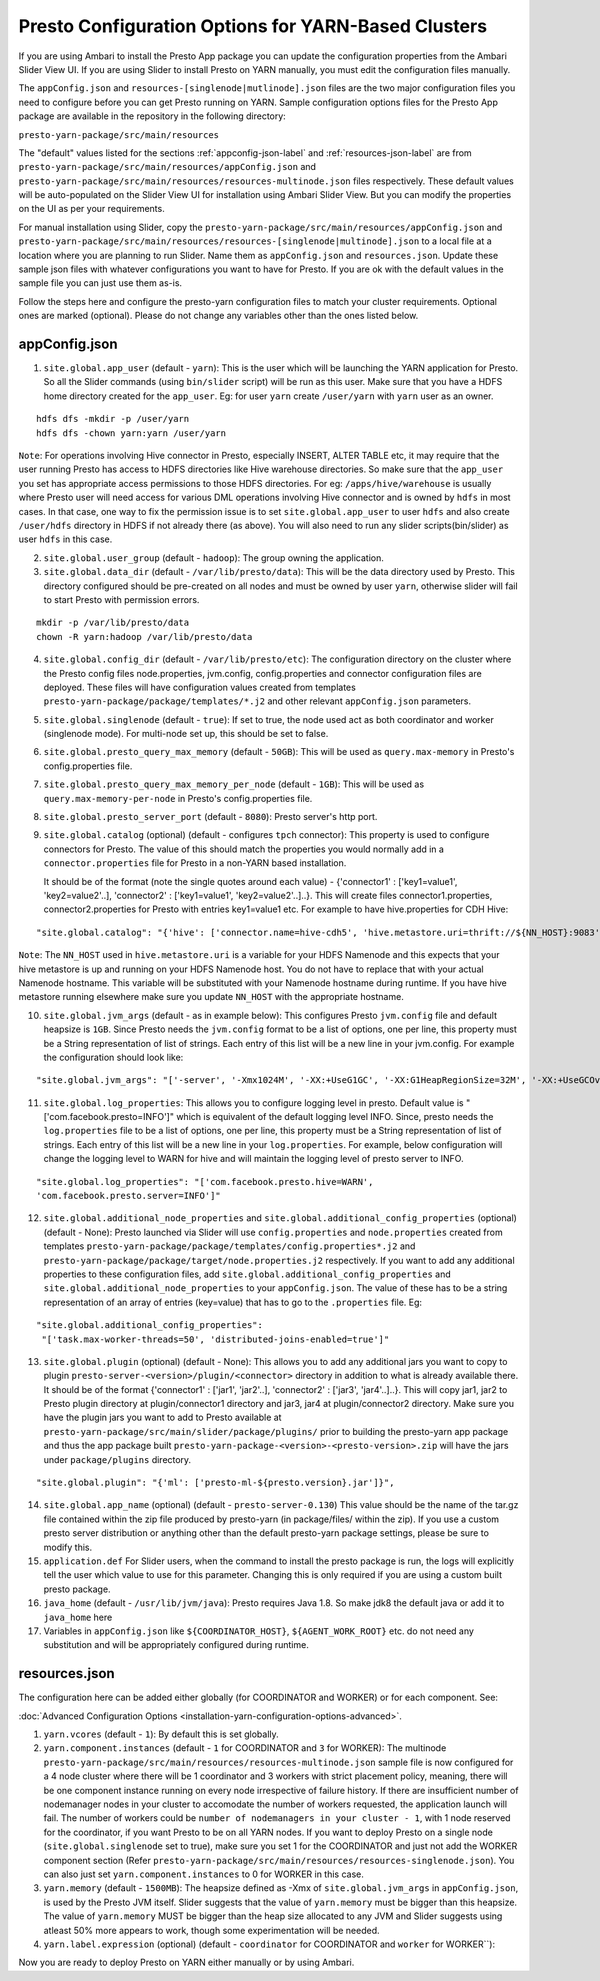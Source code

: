 ﻿====================================================
Presto Configuration Options for YARN-Based Clusters
====================================================

If you are using Ambari to install the Presto App package you can update
the configuration properties from the Ambari Slider View UI. If you are 
using Slider to install Presto on YARN manually, you must edit the 
configuration files manually.

The ``appConfig.json`` and ``resources-[singlenode|mutlinode].json`` files
are the two major configuration files you need to configure before you
can get Presto running on YARN. Sample configuration options files for the 
Presto App package are available in the repository in the following directory:

``presto-yarn-package/src/main/resources``

The "default" values listed for the sections
:ref:`appconfig-json-label` and :ref:`resources-json-label` are from
``presto-yarn-package/src/main/resources/appConfig.json`` and
``presto-yarn-package/src/main/resources/resources-multinode.json``
files respectively. These default values will be auto-populated on the
Slider View UI for installation using Ambari Slider View.  But you
can modify the properties on the UI as per your requirements.

For manual installation using Slider, copy the 
``presto-yarn-package/src/main/resources/appConfig.json`` and
``presto-yarn-package/src/main/resources/resources-[singlenode|multinode].json``
to a local file at a location where you are planning to run Slider. Name
them as ``appConfig.json`` and ``resources.json``. Update these sample
json files with whatever configurations you want to have for Presto. If
you are ok with the default values in the sample file you can just use
them as-is.

Follow the steps here and configure the presto-yarn configuration files
to match your cluster requirements. Optional ones are marked (optional).
Please do not change any variables other than the ones listed below.

.. _appconfig-json-label:

appConfig.json
~~~~~~~~~~~~~~

1. ``site.global.app_user`` (default - ``yarn``): This is the user which
   will be launching the YARN application for Presto. So all the Slider
   commands (using ``bin/slider`` script) will be run as this user. Make
   sure that you have a HDFS home directory created for the
   ``app_user``. Eg: for user ``yarn`` create ``/user/yarn`` with
   ``yarn`` user as an owner.

::

    hdfs dfs -mkdir -p /user/yarn
    hdfs dfs -chown yarn:yarn /user/yarn

``Note``: For operations involving Hive connector in Presto, especially
INSERT, ALTER TABLE etc, it may require that the user running Presto has
access to HDFS directories like Hive warehouse directories. So make sure
that the ``app_user`` you set has appropriate access permissions to
those HDFS directories. For eg: ``/apps/hive/warehouse`` is usually
where Presto user will need access for various DML operations involving
Hive connector and is owned by ``hdfs`` in most cases. In that case, one
way to fix the permission issue is to set ``site.global.app_user`` to
user ``hdfs`` and also create ``/user/hdfs`` directory in HDFS if not
already there (as above). You will also need to run any slider
scripts(bin/slider) as user ``hdfs`` in this case.

2. ``site.global.user_group`` (default - ``hadoop``): The group owning
   the application.

3. ``site.global.data_dir`` (default - ``/var/lib/presto/data``): This will
   be the data directory used by Presto. This directory configured should 
   be pre-created on all nodes and must be owned by user ``yarn``, 
   otherwise slider will fail to start Presto with permission errors.

::

    mkdir -p /var/lib/presto/data
    chown -R yarn:hadoop /var/lib/presto/data


4. ``site.global.config_dir`` (default - ``/var/lib/presto/etc``): The
   configuration directory on the cluster where the Presto config files
   node.properties, jvm.config, config.properties and connector
   configuration files are deployed. These files will have configuration
   values created from templates
   ``presto-yarn-package/package/templates/*.j2`` and other relevant
   ``appConfig.json`` parameters.

5. ``site.global.singlenode`` (default - ``true``): If set to true, the
   node used act as both coordinator and worker (singlenode mode). For
   multi-node set up, this should be set to false.

6. ``site.global.presto_query_max_memory`` (default - ``50GB``): This
   will be used as ``query.max-memory`` in Presto's config.properties
   file.

7. ``site.global.presto_query_max_memory_per_node`` (default - ``1GB``):
   This will be used as ``query.max-memory-per-node`` in Presto's
   config.properties file.

8. ``site.global.presto_server_port`` (default - ``8080``): Presto
   server's http port.

9. ``site.global.catalog`` (optional) (default - configures ``tpch``
   connector): This property is used to configure connectors for Presto.
   The value of this should match the properties you would normally add
   in a ``connector.properties`` file for Presto in a non-YARN based installation.
   
   It should be of the format (note the single quotes around
   each value) - {'connector1' : ['key1=value1', 'key2=value2'..],
   'connector2' : ['key1=value1', 'key2=value2'..]..}. This will create
   files connector1.properties, connector2.properties for Presto with
   entries key1=value1 etc. 
   For example to have hive.properties for CDH Hive:

::

        "site.global.catalog": "{'hive': ['connector.name=hive-cdh5', 'hive.metastore.uri=thrift://${NN_HOST}:9083'], 'tpch': ['connector.name=tpch']}"

``Note``: The ``NN_HOST`` used in ``hive.metastore.uri`` is a variable
for your HDFS Namenode and this expects that your hive metastore is up
and running on your HDFS Namenode host. You do not have to replace that
with your actual Namenode hostname. This variable will be substituted
with your Namenode hostname during runtime. If you have hive metastore
running elsewhere make sure you update ``NN_HOST`` with the appropriate
hostname.

10. ``site.global.jvm_args`` (default - as in example below): This
    configures Presto ``jvm.config`` file and default heapsize is
    ``1GB``. Since Presto needs the ``jvm.config`` format to be a list of
    options, one per line, this property must be a String representation
    of list of strings. Each entry of this list will be a new line in
    your jvm.config. For example the configuration should look like:

::

   "site.global.jvm_args": "['-server', '-Xmx1024M', '-XX:+UseG1GC', '-XX:G1HeapRegionSize=32M', '-XX:+UseGCOverheadLimit', '-XX:+ExplicitGCInvokesConcurrent', '-XX:+HeapDumpOnOutOfMemoryError', '-XX:OnOutOfMemoryError=kill -9 %p']",

11. ``site.global.log_properties``: This allows you to configure
    logging level in presto. Default value is
    "['com.facebook.presto=INFO']" which is equivalent of the default
    logging level INFO. Since, presto needs the ``log.properties``
    file to be a list of options, one per line, this property must be
    a String representation of list of strings. Each entry of this
    list will be a new line in your ``log.properties``. For example,
    below configuration will change the logging level to WARN for hive
    and will maintain the logging level of presto server to INFO.

::
       
   "site.global.log_properties": "['com.facebook.presto.hive=WARN',
   'com.facebook.presto.server=INFO']"

12. ``site.global.additional_node_properties`` and
    ``site.global.additional_config_properties`` (optional) (default -
    None): Presto launched via Slider will use ``config.properties``
    and ``node.properties`` created from templates
    ``presto-yarn-package/package/templates/config.properties*.j2``
    and ``presto-yarn-package/package/target/node.properties.j2``
    respectively. If you want to add any additional properties to
    these configuration files, add
    ``site.global.additional_config_properties`` and
    ``site.global.additional_node_properties`` to your
    ``appConfig.json``. The value of these has to be a string
    representation of an array of entries (key=value) that has to go
    to the ``.properties`` file. Eg:
  		  
::

   "site.global.additional_config_properties":
    "['task.max-worker-threads=50', 'distributed-joins-enabled=true']"
   

13. ``site.global.plugin`` (optional) (default - None): This allows you
    to add any additional jars you want to copy to plugin
    ``presto-server-<version>/plugin/<connector>`` directory in addition
    to what is already available there. It should be of the format
    {'connector1' : ['jar1', 'jar2'..], 'connector2' : ['jar3',
    'jar4'..]..}. This will copy jar1, jar2 to Presto plugin directory at
    plugin/connector1 directory and jar3, jar4 at plugin/connector2
    directory. Make sure you have the plugin jars you want to add to
    Presto available at
    ``presto-yarn-package/src/main/slider/package/plugins/`` prior to
    building the presto-yarn app package and thus the app package built
    ``presto-yarn-package-<version>-<presto-version>.zip`` will have the
    jars under ``package/plugins`` directory.

::

        "site.global.plugin": "{'ml': ['presto-ml-${presto.version}.jar']}",

14. ``site.global.app_name`` (optional) (default - ``presto-server-0.130``)
    This value should be the name of the tar.gz file contained within
    the zip file produced by presto-yarn (in package/files/ within the
    zip). If you use a custom presto server distribution or anything
    other than the default presto-yarn package settings, please be
    sure to modify this.

15. ``application.def`` For Slider users, when the command to install the
    presto package is run, the logs will explicitly tell the user
    which value to use for this parameter. Changing this is only
    required if you are using a custom built presto package.
	
16. ``java_home`` (default - ``/usr/lib/jvm/java``): Presto requires Java
    1.8. So make jdk8 the default java or add it to ``java_home`` here

17. Variables in ``appConfig.json`` like ``${COORDINATOR_HOST}``,
    ``${AGENT_WORK_ROOT}`` etc. do not need any substitution and will be
    appropriately configured during runtime.
    
 .. _resources-json-label:

resources.json
~~~~~~~~~~~~~~

The configuration here can be added either globally (for COORDINATOR and
WORKER) or for each component. See:

:doc:`Advanced Configuration Options <installation-yarn-configuration-options-advanced>`.


1. ``yarn.vcores`` (default - ``1``): By default this is set globally.

2. ``yarn.component.instances`` (default - ``1`` for COORDINATOR and
   ``3`` for WORKER): The multinode
   ``presto-yarn-package/src/main/resources/resources-multinode.json``
   sample file is now configured for a 4 node cluster where there will
   be 1 coordinator and 3 workers with strict placement policy, meaning,
   there will be one component instance running on every node
   irrespective of failure history. If there are insufficient number of
   nodemanager nodes in your cluster to accomodate the number of workers
   requested, the application launch will fail. The number of workers
   could be ``number of nodemanagers in your cluster - 1``, with 1 node
   reserved for the coordinator, if you want Presto to be on all YARN
   nodes.
   If you want to deploy Presto on a single node
   (``site.global.singlenode`` set to true), make sure you set 1 for the
   COORDINATOR and just not add the WORKER component section (Refer
   ``presto-yarn-package/src/main/resources/resources-singlenode.json``).
   You can also just set ``yarn.component.instances`` to 0 for WORKER in
   this case.

3. ``yarn.memory`` (default - ``1500MB``): The heapsize defined as -Xmx
   of ``site.global.jvm_args`` in ``appConfig.json``, is used by the
   Presto JVM itself. Slider suggests that the value of ``yarn.memory``
   must be bigger than this heapsize. The value of ``yarn.memory`` MUST
   be bigger than the heap size allocated to any JVM and Slider suggests
   using atleast 50% more appears to work, though some experimentation
   will be needed.

4. ``yarn.label.expression`` (optional) (default - ``coordinator`` for
   COORDINATOR and ``worker`` for WORKER\`\`):

Now you are ready to deploy Presto on YARN either manually or by using 
Ambari.
